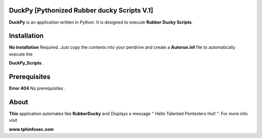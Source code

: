 =======
DuckPy [Pythonized Rubber ducky Scripts V.1]
=======

**DuckPy** is an application written in Python. It is designed to execute **Rubber Ducky Scripts**. 


=======
Installation
=======

**No installation** Required. Just copy the contents into your pendrive and create a **Autorun.inf** file to automatically execute the 

**DuckPy_Scripts** .


=======
Prerequisites
=======

**Error 404** No prerequisites .


=======
About 
=======

**This** application automates like **RubberDucky** and Displays a message " Hello Talented Pentesters Hut! ". For more info visit 

**www.tphinfosec.com**
